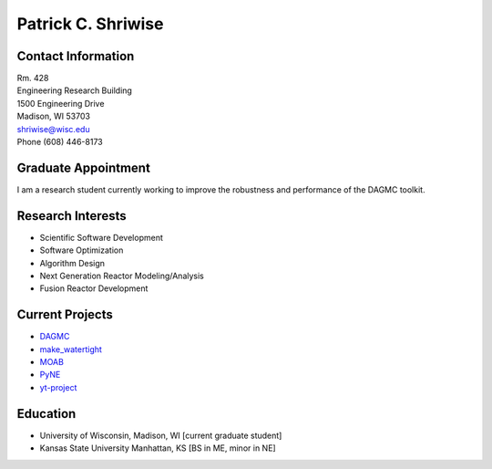 Patrick C. Shriwise
==============================

.. image::  pcs.jpg
   :align: center
		    	    
Contact Information
--------------------

| Rm. 428
| Engineering Research Building
| 1500 Engineering Drive
| Madison, WI 53703 |map_image_link|_	 
| shriwise@wisc.edu
| Phone (608) 446-8173


.. image:: github.png
   :height: 30px
   :width: 30px
   :target: https://github.com/pshriwise
   :alt: github profile
      
.. image:: twitter-logo.png
   :height: 30px
   :width: 30px
   :target: https://twitter.com/pshriwise
   :alt: twitter profile

.. image:: website-logo.png
   :height: 30px
   :width: 30px
   :target: http://pshriwise.github.io
   :alt: personal website

.. image:: notebook.png
   :height: 30px
   :width: 30px
   :target: http://psnotebook.com.s3-website-us-east-1.amazonaws.com/
   :alt: lab notebook
	    

Graduate Appointment
--------------------

I am a research student currently working to improve the robustness and performance of the DAGMC toolkit.

Research Interests
--------------------

- Scientific Software Development
- Software Optimization
- Algorithm Design
- Next Generation Reactor Modeling/Analysis
- Fusion Reactor Development

Current Projects
--------------------
- `DAGMC <svalinn.github.io/DAMC/>`_
- `make_watertight <https://github.com/svalinn/DAGMC/tree/develop/tools/make_watertight>`_
- `MOAB <http://sigma.mcs.anl.gov/moab-library/>`_
- `PyNE <http://pyne.io/>`_
- `yt-project <http://yt-project.org/>`_
    

Education
--------------------
- University of Wisconsin, Madison, WI [current graduate student]
- Kansas State University Manhattan, KS [BS in ME, minor in NE]


.. _work_location: 

.. |map_image_link| image:: map-logo.png
                    :width: 20px
.. _map_image_link: https://www.google.com/maps/place/Engineering+Research+Bldg,+1500+Engineering+Dr,+Madison,+WI+53706/@43.0725521,-89.4136448,17z/data=!3m1!4b1!4m5!3m4!1s0x8807acc695f684f1:0x2fe05f887d68081a!8m2!3d43.0725321!4d-89.4114737
